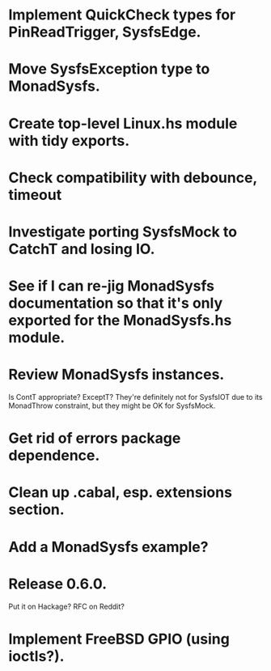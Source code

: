 * Implement QuickCheck types for PinReadTrigger, SysfsEdge.

* Move SysfsException type to MonadSysfs.

* Create top-level Linux.hs module with tidy exports.

* Check compatibility with debounce, timeout

* Investigate porting SysfsMock to CatchT and losing IO.

* See if I can re-jig MonadSysfs documentation so that it's only exported for the MonadSysfs.hs module.

* Review MonadSysfs instances.
Is ContT appropriate? ExceptT? They're definitely not for SysfsIOT due
to its MonadThrow constraint, but they might be OK for SysfsMock.

* Get rid of errors package dependence.

* Clean up .cabal, esp. extensions section.

* Add a MonadSysfs example?

* Release 0.6.0.
Put it on Hackage? RFC on Reddit?

* Implement FreeBSD GPIO (using ioctls?).
